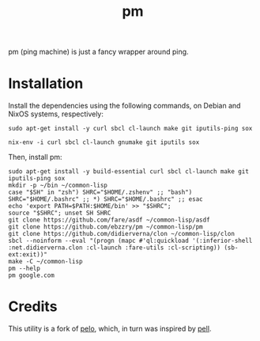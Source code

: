 #+title: pm
#+language: en
#+startup: showall

pm (ping machine) is just a fancy wrapper around ping.

* Installation

Install the dependencies using the following commands, on Debian and NixOS systems, respectively:

#+begin_src shell
sudo apt-get install -y curl sbcl cl-launch make git iputils-ping sox
#+end_src

#+begin_src shell
nix-env -i curl sbcl cl-launch gnumake git iputils sox
#+end_src

Then, install pm:

#+begin_src shell
sudo apt-get install -y build-essential curl sbcl cl-launch make git iputils-ping sox
mkdir -p ~/bin ~/common-lisp
case "$SH" in "zsh") SHRC="$HOME/.zshenv" ;; "bash") SHRC="$HOME/.bashrc" ;; *) SHRC="$HOME/.bashrc" ;; esac
echo 'export PATH=$PATH:$HOME/bin' >> "$SHRC";
source "$SHRC"; unset SH SHRC
git clone https://github.com/fare/asdf ~/common-lisp/asdf
git clone https://github.com/ebzzry/pm ~/common-lisp/pm
git clone https://github.com/didierverna/clon ~/common-lisp/clon
sbcl --noinform --eval "(progn (mapc #'ql:quickload '(:inferior-shell :net.didierverna.clon :cl-launch :fare-utils :cl-scripting)) (sb-ext:exit))"
make -C ~/common-lisp
pm --help
pm google.com
#+end_src

* Credits

This utility is a fork of [[https://github.com/zhaqenl/pelo][pelo]], which, in turn was inspired by [[https://github.com/ebzzry/pell][pell]].
